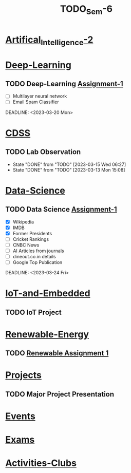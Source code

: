 :PROPERTIES:
:ID:       b7b06bc7-cf41-4a08-b200-3279a8094ec7
:END:
#+title: TODO_Sem-6

* [[id:fc1b61f6-a8ed-4538-929a-73bb338bd911][Artifical_Intelligence-2]]
* [[id:38bcc4d0-5733-42d7-974e-da01d8f3ac79][Deep-Learning]]
** TODO Deep-Learning [[../Deep\ Learning/Assignments/DL\ Assignment 1.pdf][Assignment-1]]
- [ ] Multilayer neural network
- [ ] Email Spam Classifier
DEADLINE: <2023-03-20 Mon>
* [[id:0729f8fe-faa0-4cb1-ae7e-322b93cf6419][CDSS]]
** TODO Lab Observation
DEADLINE: <2023-03-21 Tue 10:00 ++1w -1d>
:PROPERTIES:
:LAST_REPEAT: [2023-03-15 Wed 06:27]
:END:
- State "DONE"       from "TODO"       [2023-03-15 Wed 06:27]
- State "DONE"       from "TODO"       [2023-03-13 Mon 15:08]
* [[id:c6c23685-0497-44aa-bd5b-cb9ef59758b5][Data-Science]]
** TODO Data Science [[../Data Science/20AM3609_DS_Handson_Webscraping.pdf][Assignment-1]]
- [X] Wikipedia
- [X] IMDB
- [X] Former Presidents
- [ ] Cricket Rankings
- [ ] CNBC News
- [ ] AI Articles from journals
- [ ] dineout.co.in details
- [ ] Google Top Publication
DEADLINE: <2023-03-24 Fri>
* [[id:e108451c-2c2d-428b-8070-81d22ca1364a][IoT-and-Embedded]]
** TODO IoT Project
SCHEDULED: <2023-02-28 Tue -1d>
* [[id:76e471a7-d98f-4e6c-91cc-95655647e0a2][Renewable-Energy]]
** TODO [[../Renewable Energy/Assignments/Assignment-1.org][Renewable Assignment 1]]
DEADLINE: <2023-03-12 Sun>
* [[id:98fefb7b-f6e3-4b7f-b2cd-e0a7f180ecd8][Projects]]
** TODO Major Project Presentation
DEADLINE: <2023-04-06 Thu>
* [[id:60a39eb1-142c-4c87-aecc-05c576e6bcc5][Events]]
* [[id:9fdde0f8-7eed-4ba1-9dad-666a3270dcf3][Exams]]
* [[id:1134968f-32c4-49cb-854d-2b9a4587f5bd][Activities-Clubs]]
